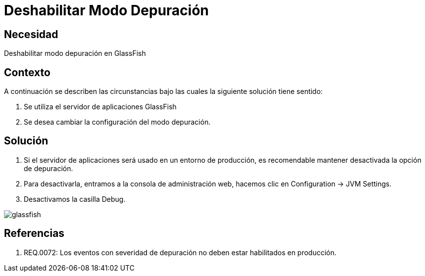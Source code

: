 :slug: kb/servidor-aplicacion/glassfish/deshabilitar-modo-depuracion
:eth: no
:category: glassfish
:kb: yes

= Deshabilitar Modo Depuración

== Necesidad

Deshabilitar modo depuración en GlassFish

== Contexto

A continuación se describen las circunstancias bajo las cuales la siguiente 
solución tiene sentido:

. Se utiliza el servidor de aplicaciones GlassFish
. Se desea cambiar la configuración del modo depuración.

== Solución

. Si el servidor de aplicaciones será usado en un entorno de producción, es 
recomendable mantener desactivada la opción de depuración.
. Para desactivarla, entramos a la consola de administración web, hacemos clic 
en Configuration -> JVM Settings.
. Desactivamos la casilla Debug.

image::glassfish.png[]

== Referencias

. REQ.0072: Los eventos con severidad de depuración no deben estar habilitados en producción.